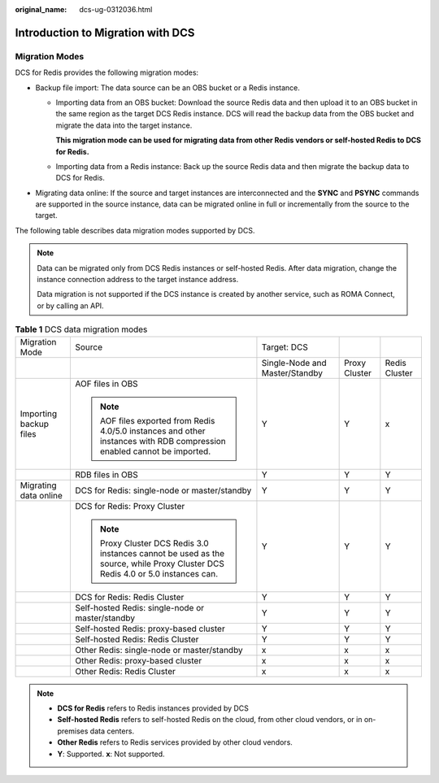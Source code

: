 :original_name: dcs-ug-0312036.html

.. _dcs-ug-0312036:

Introduction to Migration with DCS
==================================

Migration Modes
---------------

DCS for Redis provides the following migration modes:

-  Backup file import: The data source can be an OBS bucket or a Redis instance.

   -  Importing data from an OBS bucket: Download the source Redis data and then upload it to an OBS bucket in the same region as the target DCS Redis instance. DCS will read the backup data from the OBS bucket and migrate the data into the target instance.

      **This migration mode can be used for migrating data from other Redis vendors or self-hosted Redis to DCS for Redis.**

   -  Importing data from a Redis instance: Back up the source Redis data and then migrate the backup data to DCS for Redis.

-  Migrating data online: If the source and target instances are interconnected and the **SYNC** and **PSYNC** commands are supported in the source instance, data can be migrated online in full or incrementally from the source to the target.

The following table describes data migration modes supported by DCS.

.. note::

   Data can be migrated only from DCS Redis instances or self-hosted Redis. After data migration, change the instance connection address to the target instance address.

   Data migration is not supported if the DCS instance is created by another service, such as ROMA Connect, or by calling an API.

.. table:: **Table 1** DCS data migration modes

   +------------------------+--------------------------------------------------------------------------------------------------------------------------------+--------------------------------+---------------+---------------+
   | Migration Mode         | Source                                                                                                                         | Target: DCS                    |               |               |
   +------------------------+--------------------------------------------------------------------------------------------------------------------------------+--------------------------------+---------------+---------------+
   |                        |                                                                                                                                | Single-Node and Master/Standby | Proxy Cluster | Redis Cluster |
   +------------------------+--------------------------------------------------------------------------------------------------------------------------------+--------------------------------+---------------+---------------+
   | Importing backup files | AOF files in OBS                                                                                                               | Y                              | Y             | x             |
   |                        |                                                                                                                                |                                |               |               |
   |                        | .. note::                                                                                                                      |                                |               |               |
   |                        |                                                                                                                                |                                |               |               |
   |                        |    AOF files exported from Redis 4.0/5.0 instances and other instances with RDB compression enabled cannot be imported.        |                                |               |               |
   +------------------------+--------------------------------------------------------------------------------------------------------------------------------+--------------------------------+---------------+---------------+
   |                        | RDB files in OBS                                                                                                               | Y                              | Y             | Y             |
   +------------------------+--------------------------------------------------------------------------------------------------------------------------------+--------------------------------+---------------+---------------+
   | Migrating data online  | DCS for Redis: single-node or master/standby                                                                                   | Y                              | Y             | Y             |
   +------------------------+--------------------------------------------------------------------------------------------------------------------------------+--------------------------------+---------------+---------------+
   |                        | DCS for Redis: Proxy Cluster                                                                                                   | Y                              | Y             | Y             |
   |                        |                                                                                                                                |                                |               |               |
   |                        | .. note::                                                                                                                      |                                |               |               |
   |                        |                                                                                                                                |                                |               |               |
   |                        |    Proxy Cluster DCS Redis 3.0 instances cannot be used as the source, while Proxy Cluster DCS Redis 4.0 or 5.0 instances can. |                                |               |               |
   +------------------------+--------------------------------------------------------------------------------------------------------------------------------+--------------------------------+---------------+---------------+
   |                        | DCS for Redis: Redis Cluster                                                                                                   | Y                              | Y             | Y             |
   +------------------------+--------------------------------------------------------------------------------------------------------------------------------+--------------------------------+---------------+---------------+
   |                        | Self-hosted Redis: single-node or master/standby                                                                               | Y                              | Y             | Y             |
   +------------------------+--------------------------------------------------------------------------------------------------------------------------------+--------------------------------+---------------+---------------+
   |                        | Self-hosted Redis: proxy-based cluster                                                                                         | Y                              | Y             | Y             |
   +------------------------+--------------------------------------------------------------------------------------------------------------------------------+--------------------------------+---------------+---------------+
   |                        | Self-hosted Redis: Redis Cluster                                                                                               | Y                              | Y             | Y             |
   +------------------------+--------------------------------------------------------------------------------------------------------------------------------+--------------------------------+---------------+---------------+
   |                        | Other Redis: single-node or master/standby                                                                                     | x                              | x             | x             |
   +------------------------+--------------------------------------------------------------------------------------------------------------------------------+--------------------------------+---------------+---------------+
   |                        | Other Redis: proxy-based cluster                                                                                               | x                              | x             | x             |
   +------------------------+--------------------------------------------------------------------------------------------------------------------------------+--------------------------------+---------------+---------------+
   |                        | Other Redis: Redis Cluster                                                                                                     | x                              | x             | x             |
   +------------------------+--------------------------------------------------------------------------------------------------------------------------------+--------------------------------+---------------+---------------+

.. note::

   -  **DCS for Redis** refers to Redis instances provided by DCS
   -  **Self-hosted Redis** refers to self-hosted Redis on the cloud, from other cloud vendors, or in on-premises data centers.
   -  **Other Redis** refers to Redis services provided by other cloud vendors.
   -  **Y**: Supported. **x**: Not supported.
